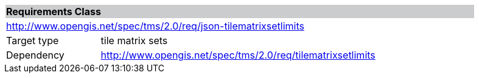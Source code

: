 [cols="1,4",width="90%"]
|===
2+|*Requirements Class* {set:cellbgcolor:#CACCCE}
2+|http://www.opengis.net/spec/tms/2.0/req/json-tilematrixsetlimits {set:cellbgcolor:#FFFFFF}
|Target type |tile matrix sets
|Dependency |http://www.opengis.net/spec/tms/2.0/req/tilematrixsetlimits
|===
